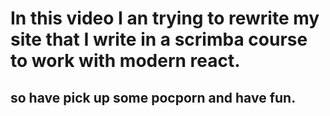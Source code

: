 * In this video I an trying to rewrite my site that I write in a scrimba course to work with modern react.
** so have pick up some pocporn and have fun.
